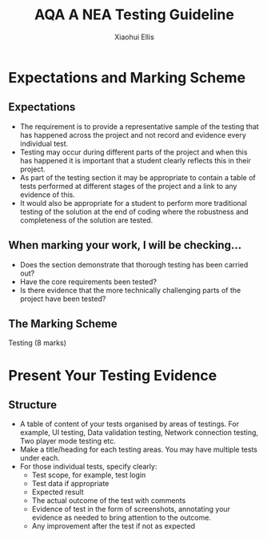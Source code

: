 #+STARTUP:indent
#+HTML_HEAD: <link rel="stylesheet" type="text/css" href="css/styles.css"/>
#+HTML_HEAD_EXTRA: <link href='http://fonts.googleapis.com/css?family=Ubuntu+Mono|Ubuntu' rel='stylesheet' type='text/css'>
#+OPTIONS: f:nil author:Xiaohui Ellis num:1 creator:nil timestamp:nil 
#+TITLE: AQA A NEA Testing Guideline
#+AUTHOR: Xiaohui Ellis

#+BEGIN_HTML

#+END_HTML

* COMMENT Use as a template
:PROPERTIES:
:HTML_CONTAINER_CLASS: activity
:END:
** Analysis Guidelines
:PROPERTIES:
:HTML_CONTAINER_CLASS: learn
:END:


| Level | Mark Range | Descriptions                                                                                                                                                                                                                                                                                                                                                                                                                                                                                                                                                                              |
|-------+------------+-------------------------------------------------------------------------------------------------------------------------------------------------------------------------------------------------------------------------------------------------------------------------------------------------------------------------------------------------------------------------------------------------------------------------------------------------------------------------------------------------------------------------------------------------------------------------------------------|
|     3 |        7-9 | Fully or nearly fully scoped analysis of a real problem, presented in a way that a third party can understand. Requirements fully documented in a set of measurable and appropriate specific objectives, covering all required functionality of the solution or areas of investigation. Requirements arrived at by considering, through dialogue, the needs of the intended users of the system, or recipients of the outcomes for investigative projects. Problem sufficiently well modelled to be of use in subsequent stages.                                                          |
|     2 |        4-6 | Well scoped analysis (but with some omissions that are not serious enough to undermine later design) of a real problem. Most, but not all, requirements documented in a set of, in the main, measurable and appropriate specific objectives that cover most of the required functionality of a solution or areas of investigation. Requirements arrived at, in the main, by considering, through dialogue, the needs of the intended users of the system, or recipients of the outcomes for investigative projects. Problem sufficiently well modelled to be of use in subsequent stages. |
|     1 |        1-3 | Partly scoped analysis of a problem. Requirements partly documented in a set of specific objectives, not all of which are measurable or appropriate for developing a solution. The required functionality or areas of investigation are only partly addressed. Some attempt to consider, through dialogue, the needs of the intended users of the system, or recipients of the outcomes for investigative projects. Problem partly modelled and of some use in subsequent stages                                                                                                          |

  
** Research It
:PROPERTIES:
:HTML_CONTAINER_CLASS: research
:END:

** Design It
:PROPERTIES:
:HTML_CONTAINER_CLASS: design
:END:

** Build It
:PROPERTIES:
:HTML_CONTAINER_CLASS: build
:END:

** Test It
:PROPERTIES:
:HTML_CONTAINER_CLASS: test
:END:

** Run It
:PROPERTIES:
:HTML_CONTAINER_CLASS: run
:END:

** Document It
:PROPERTIES:
:HTML_CONTAINER_CLASS: document
:END:

** Code It
:PROPERTIES:
:HTML_CONTAINER_CLASS: code
:END:

** Program It
:PROPERTIES:
:HTML_CONTAINER_CLASS: program
:END:

** Try It
:PROPERTIES:
:HTML_CONTAINER_CLASS: try
:END:

** Badge It
:PROPERTIES:
:HTML_CONTAINER_CLASS: badge
:END:

** Save It
:PROPERTIES:
:HTML_CONTAINER_CLASS: save
:END:

* Expectations and Marking Scheme
:PROPERTIES:
:HTML_CONTAINER_CLASS: activity
:END:
** Expectations
:PROPERTIES:
:HTML_CONTAINER_CLASS: learn
:END:


- The requirement is to provide a representative sample of the testing that has happened across the project and not record and evidence every individual test. 
- Testing may occur during different parts of the project and when this has happened it is important that a student clearly reflects this in their project.  
- As part of the testing section it may be appropriate to contain a table of tests performed at different stages of the project and a link to any evidence of this.
- It would also be appropriate for a student to perform more traditional testing of the solution at the end of coding where the robustness and completeness of the solution are tested.
** When marking your work, I will be checking...
:PROPERTIES:
:HTML_CONTAINER_CLASS: learn
:END:
- Does the section demonstrate that thorough testing has been carried out?
- Have the core requirements been tested?
- Is there evidence that the more technically challenging parts of the project have been tested?

** The Marking Scheme
:PROPERTIES:
:HTML_CONTAINER_CLASS: learn
:END:

**** Testing (8 marks)
[[./img/AQA-NEA-Testing_MS.png]]
  


* Present Your Testing Evidence
:PROPERTIES:
:HTML_CONTAINER_CLASS: activity
:END:      
** Structure
:PROPERTIES:
:HTML_CONTAINER_CLASS: document
:END:

+ A table of content of your tests organised by areas of testings. For example, UI testing, Data validation testing, Network connection testing, Two player mode testing etc.
+ Make a title/heading for each testing areas. You may have multiple tests under each. 
+ For those individual tests, specify clearly:
  + Test scope, for example, test login
  + Test data if appropriate
  + Expected result
  + The actual outcome of the test with comments
  + Evidence of test in the form of screenshots, annotating your evidence as needed to bring attention to the outcome.
  + Any improvement after the test if not as expected
